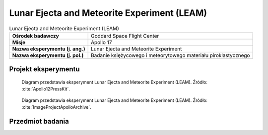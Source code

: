 .. _Lunar Ejecta and Meteorite Experiment:

********************************************
Lunar Ejecta and Meteorite Experiment (LEAM)
********************************************


.. csv-table:: Lunar Ejecta and Meteorite Experiment (LEAM)
    :stub-columns: 1

    "Ośrodek badawczy", "Goddard Space Flight Center"
    "Misje", "Apollo 17"
    "Nazwa eksperymentu (j. ang.)", "Lunar Ejecta and Meteorite Experiment"
    "Nazwa eksperymentu (j. pol.)", "Badanie księżycowego i meteorytowego materiału piroklastycznego"


Projekt eksperymentu
====================
.. figure:: img/alsep-LEAM-diagram.gif
    :name: figure-alsep-LEAM-diagram

    Diagram przedstawia eksperyment Lunar Ejecta and Meteorite Experiment (LEAM). Źródło: :cite:`Apollo12PressKit`.

.. figure:: img/alsep-LEAM-color.jpg
    :name: figure-alsep-LEAM-color

    Diagram przedstawia eksperyment Lunar Ejecta and Meteorite Experiment (LEAM). Źródło: :cite:`ImageProjectApolloArchive`.


Przedmiot badania
=================
.. todo::
    The Lunar Ejecta and Meteorites Experiment was flown on Apollo 17 to study the frequency and nature of small particles striking the Moon, and the effect of the ejecta they fling out. It contained three sensor plates oriented in different directions, allowing it to measure the velocity and direction of motion of impacting particles. It was expected that this experiment would detect both particles arriving from external sources, such as cometary debris and interstellar grains, as well as particles ejected from the Moon by other impacts. However, analysis of the results indicated that it primarily detected fine lunar dust grains being transported at slow speeds across the lunar surface at local sunrise.
